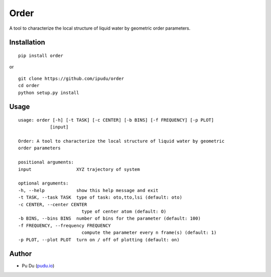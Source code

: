 Order
========================

.. image:: https://img.shields.io/travis/ipudu/order.svg
    :target: https://travis-ci.org/ipudu/order

A tool to characterize the local structure of liquid water by geometric order parameters.

Installation
------------

::

    pip install order

or

::

    git clone https://github.com/ipudu/order
    cd order
    python setup.py install

Usage
-----

::

    usage: order [-h] [-t TASK] [-c CENTER] [-b BINS] [-f FREQUENCY] [-p PLOT]
                [input]

    Order: A tool to characterize the local structure of liquid water by geometric
    order parameters

    positional arguments:
    input                 XYZ trajectory of system

    optional arguments:
    -h, --help            show this help message and exit
    -t TASK, --task TASK  type of task: oto,tto,lsi (default: oto)
    -c CENTER, --center CENTER
                            type of center atom (default: O)
    -b BINS, --bins BINS  number of bins for the parameter (default: 100)
    -f FREQUENCY, --frequency FREQUENCY
                            compute the parameter every n frame(s) (default: 1)
    -p PLOT, --plot PLOT  turn on / off of plotting (default: on)

Author
------

-  Pu Du (`pudu.io <https://pudu.io>`_)